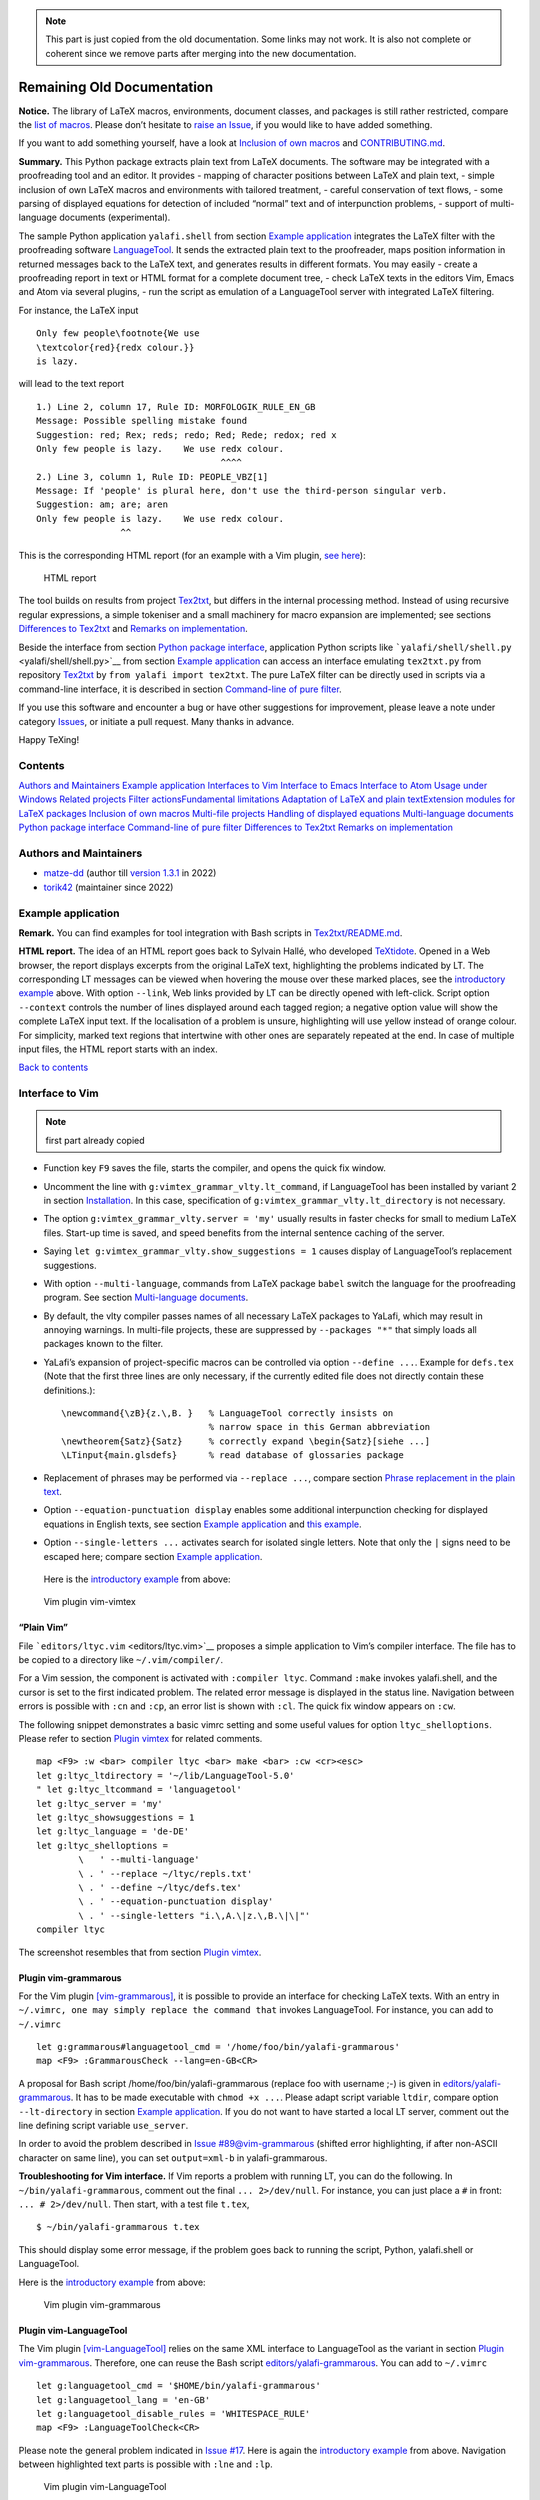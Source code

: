 .. note::

    This part is just copied from the old documentation. Some links may not work. It is also not complete or coherent since we remove parts after merging into the new documentation.

Remaining Old Documentation
===========================

**Notice.** The library of LaTeX macros, environments, document classes,
and packages is still rather restricted, compare the `list of
macros <list-of-macros.md>`__. Please don’t hesitate to `raise an
Issue <../../issues>`__, if you would like to have added something.

If you want to add something yourself, have a look at `Inclusion of own
macros <#inclusion-of-own-macros>`__ and
`CONTRIBUTING.md <./CONTRIBUTING.md>`__.

**Summary.** This Python package extracts plain text from LaTeX
documents. The software may be integrated with a proofreading tool and
an editor. It provides - mapping of character positions between LaTeX
and plain text, - simple inclusion of own LaTeX macros and environments
with tailored treatment, - careful conservation of text flows, - some
parsing of displayed equations for detection of included “normal” text
and of interpunction problems, - support of multi-language documents
(experimental).

The sample Python application ``yalafi.shell`` from section `Example
application <#example-application>`__ integrates the LaTeX filter with
the proofreading software
`LanguageTool <https://www.languagetool.org>`__. It sends the extracted
plain text to the proofreader, maps position information in returned
messages back to the LaTeX text, and generates results in different
formats. You may easily - create a proofreading report in text or HTML
format for a complete document tree, - check LaTeX texts in the editors
Vim, Emacs and Atom via several plugins, - run the script as emulation
of a LanguageTool server with integrated LaTeX filtering.

For instance, the LaTeX input

::

    Only few people\footnote{We use
    \textcolor{red}{redx colour.}}
    is lazy.

will lead to the text report

::

    1.) Line 2, column 17, Rule ID: MORFOLOGIK_RULE_EN_GB
    Message: Possible spelling mistake found
    Suggestion: red; Rex; reds; redo; Red; Rede; redox; red x
    Only few people is lazy.    We use redx colour. 
                                       ^^^^
    2.) Line 3, column 1, Rule ID: PEOPLE_VBZ[1]
    Message: If 'people' is plural here, don't use the third-person singular verb.
    Suggestion: am; are; aren
    Only few people is lazy.    We use redx colour. 
                    ^^

This is the corresponding HTML report (for an example with a Vim
plugin, `see here <#example-vimtex-plugin>`__):

.. figure:: _static/shell.png
   :alt: HTML report

   HTML report

The tool builds on results from project
`Tex2txt <https://github.com/matze-dd/Tex2txt>`__, but differs in the
internal processing method. Instead of using recursive regular
expressions, a simple tokeniser and a small machinery for macro
expansion are implemented; see sections `Differences to
Tex2txt <#differences-to-tex2txt>`__ and `Remarks on
implementation <#remarks-on-implementation>`__.

Beside the interface from section `Python package
interface <#python-package-interface>`__, application Python scripts
like ```yalafi/shell/shell.py`` <yalafi/shell/shell.py>`__ from section
`Example application <#example-application>`__ can access an interface
emulating ``tex2txt.py`` from repository
`Tex2txt <https://github.com/matze-dd/Tex2txt>`__ by
``from yalafi import tex2txt``. The pure LaTeX filter can be directly
used in scripts via a command-line interface, it is described in section
`Command-line of pure filter <#command-line-of-pure-filter>`__.

If you use this software and encounter a bug or have other suggestions
for improvement, please leave a note under category
`Issues <../../issues>`__, or initiate a pull request. Many thanks in
advance.

Happy TeXing!

Contents
--------

`Authors and Maintainers <#authors-and-maintainers>`__\  `Example
application <#example-application>`__\  `Interfaces to
Vim <#interfaces-to-vim>`__\  `Interface to
Emacs <#interface-to-emacs>`__\  `Interface to
Atom <#interface-to-atom>`__\  `Usage under
Windows <#usage-under-windows>`__\  `Related
projects <#related-projects>`__\  `Filter actions <#filter-actions>`__\ 
`Fundamental limitations <#fundamental-limitations>`__\  `Adaptation of
LaTeX and plain text <#adaptation-of-latex-and-plain-text>`__\ 
`Extension modules for LaTeX
packages <#extension-modules-for-latex-packages>`__\  `Inclusion of own
macros <#inclusion-of-own-macros>`__\  `Multi-file
projects <#multi-file-projects>`__\  `Handling of displayed
equations <#handling-of-displayed-equations>`__\  `Multi-language
documents <#multi-language-documents>`__\  `Python package
interface <#python-package-interface>`__\  `Command-line of pure
filter <#command-line-of-pure-filter>`__\  `Differences to
Tex2txt <#differences-to-tex2txt>`__\  `Remarks on
implementation <#remarks-on-implementation>`__

Authors and Maintainers
-----------------------

-  `matze-dd <https://github.com/matze-dd>`__ (author till `version
   1.3.1 <https://github.com/matze-dd/YaLafi-1.3.1>`__ in 2022)
-  `torik42 <https://github.com/torik42>`__ (maintainer since 2022)

Example application
-------------------

**Remark.** You can find examples for tool integration with Bash scripts
in
`Tex2txt/README.md <https://github.com/matze-dd/Tex2txt#tool-integration>`__.

**HTML report.** The idea of an HTML report goes back to Sylvain Hallé,
who developed `TeXtidote <https://github.com/sylvainhalle/textidote>`__.
Opened in a Web browser, the report displays excerpts from the original
LaTeX text, highlighting the problems indicated by LT. The corresponding
LT messages can be viewed when hovering the mouse over these marked
places, see the `introductory example <#example-html-report>`__ above.
With option ``--link``, Web links provided by LT can be directly opened
with left-click. Script option ``--context`` controls the number of
lines displayed around each tagged region; a negative option value will
show the complete LaTeX input text. If the localisation of a problem is
unsure, highlighting will use yellow instead of orange colour. For
simplicity, marked text regions that intertwine with other ones are
separately repeated at the end. In case of multiple input files, the
HTML report starts with an index.

`Back to contents <#contents>`__

Interface to Vim
----------------

.. note::

    first part already copied

-  Function key ``F9`` saves the file, starts the compiler, and opens
   the quick fix window.
-  Uncomment the line with ``g:vimtex_grammar_vlty.lt_command``, if
   LanguageTool has been installed by variant 2 in section
   `Installation <#installation>`__. In this case, specification of
   ``g:vimtex_grammar_vlty.lt_directory`` is not necessary.
-  The option ``g:vimtex_grammar_vlty.server = 'my'`` usually results in
   faster checks for small to medium LaTeX files. Start-up time is
   saved, and speed benefits from the internal sentence caching of the
   server.
-  Saying ``let g:vimtex_grammar_vlty.show_suggestions = 1`` causes
   display of LanguageTool’s replacement suggestions.
-  With option ``--multi-language``, commands from LaTeX package
   ``babel`` switch the language for the proofreading program. See
   section `Multi-language documents <#multi-language-documents>`__.
-  By default, the vlty compiler passes names of all necessary LaTeX
   packages to YaLafi, which may result in annoying warnings. In
   multi-file projects, these are suppressed by ``--packages "*"`` that
   simply loads all packages known to the filter.
-  YaLafi’s expansion of project-specific macros can be controlled via
   option ``--define ...``. Example for ``defs.tex`` (Note that the
   first three lines are only necessary, if the currently edited file
   does not directly contain these definitions.):

   ::

       \newcommand{\zB}{z.\,B. }   % LanguageTool correctly insists on
                                   % narrow space in this German abbreviation
       \newtheorem{Satz}{Satz}     % correctly expand \begin{Satz}[siehe ...]
       \LTinput{main.glsdefs}      % read database of glossaries package

-  Replacement of phrases may be performed via ``--replace ...``,
   compare section `Phrase replacement in the plain
   text <#phrase-replacement-in-the-plain-text>`__.
-  Option ``--equation-punctuation display`` enables some additional
   interpunction checking for displayed equations in English texts, see
   section `Example application <#example-application>`__ and `this
   example <#equation-html-report>`__.
-  Option ``--single-letters ...`` activates search for isolated single
   letters. Note that only the ``|`` signs need to be escaped here;
   compare section `Example application <#example-application>`__.

 Here is the `introductory example <#example-html-report>`__ from above:

.. figure:: _static/vim-vimtex.png
   :alt: Vim plugin vim-vimtex

   Vim plugin vim-vimtex

“Plain Vim”
~~~~~~~~~~~

File ```editors/ltyc.vim`` <editors/ltyc.vim>`__ proposes a simple
application to Vim’s compiler interface. The file has to be copied to a
directory like ``~/.vim/compiler/``.

For a Vim session, the component is activated with ``:compiler ltyc``.
Command ``:make`` invokes yalafi.shell, and the cursor is set to the
first indicated problem. The related error message is displayed in the
status line. Navigation between errors is possible with ``:cn`` and
``:cp``, an error list is shown with ``:cl``. The quick fix window
appears on ``:cw``.

The following snippet demonstrates a basic vimrc setting and some useful
values for option ``ltyc_shelloptions``. Please refer to section `Plugin
vimtex <#plugin-vimtex>`__ for related comments.

::

    map <F9> :w <bar> compiler ltyc <bar> make <bar> :cw <cr><esc>
    let g:ltyc_ltdirectory = '~/lib/LanguageTool-5.0'
    " let g:ltyc_ltcommand = 'languagetool'
    let g:ltyc_server = 'my'
    let g:ltyc_showsuggestions = 1
    let g:ltyc_language = 'de-DE'
    let g:ltyc_shelloptions =
            \   ' --multi-language'
            \ . ' --replace ~/ltyc/repls.txt'
            \ . ' --define ~/ltyc/defs.tex'
            \ . ' --equation-punctuation display'
            \ . ' --single-letters "i.\,A.\|z.\,B.\|\|"'
    compiler ltyc

The screenshot resembles that from section `Plugin
vimtex <#plugin-vimtex>`__.

Plugin vim-grammarous
~~~~~~~~~~~~~~~~~~~~~

For the Vim plugin
`[vim-grammarous] <https://github.com/rhysd/vim-grammarous>`__, it is
possible to provide an interface for checking LaTeX texts. With an entry
in ``~/.vimrc, one may simply replace the command that`` invokes
LanguageTool. For instance, you can add to ``~/.vimrc``

::

    let g:grammarous#languagetool_cmd = '/home/foo/bin/yalafi-grammarous'
    map <F9> :GrammarousCheck --lang=en-GB<CR>

A proposal for Bash script /home/foo/bin/yalafi-grammarous (replace foo
with username ;-) is given in
`editors/yalafi-grammarous <editors/yalafi-grammarous>`__. It has to be
made executable with ``chmod +x ...``. Please adapt script variable
``ltdir``, compare option ``--lt-directory`` in section `Example
application <#example-application>`__. If you do not want to have
started a local LT server, comment out the line defining script variable
``use_server``.

In order to avoid the problem described in `Issue
#89@vim-grammarous <https://github.com/rhysd/vim-grammarous/issues/89>`__
(shifted error highlighting, if after non-ASCII character on same line),
you can set ``output=xml-b`` in yalafi-grammarous.

**Troubleshooting for Vim interface.** If Vim reports a problem with
running LT, you can do the following. In ``~/bin/yalafi-grammarous``,
comment out the final ``... 2>/dev/null``. For instance, you can just
place a ``#`` in front: ``... # 2>/dev/null``. Then start, with a test
file ``t.tex``,

::

    $ ~/bin/yalafi-grammarous t.tex

This should display some error message, if the problem goes back to
running the script, Python, yalafi.shell or LanguageTool.

Here is the `introductory example <#example-html-report>`__ from above:

.. figure:: _static/vim-grammarous.png
   :alt: Vim plugin vim-grammarous

   Vim plugin vim-grammarous

Plugin vim-LanguageTool
~~~~~~~~~~~~~~~~~~~~~~~

The Vim plugin
`[vim-LanguageTool] <https://github.com/dpelle/vim-LanguageTool>`__
relies on the same XML interface to LanguageTool as the variant in
section `Plugin vim-grammarous <#plugin-vim-grammarous>`__. Therefore,
one can reuse the Bash script
`editors/yalafi-grammarous <editors/yalafi-grammarous>`__. You can add
to ``~/.vimrc``

::

    let g:languagetool_cmd = '$HOME/bin/yalafi-grammarous'
    let g:languagetool_lang = 'en-GB'
    let g:languagetool_disable_rules = 'WHITESPACE_RULE'
    map <F9> :LanguageToolCheck<CR>

Please note the general problem indicated in `Issue
#17 <../../issues/17>`__. Here is again the `introductory
example <#example-html-report>`__ from above. Navigation between
highlighted text parts is possible with ``:lne`` and ``:lp``.

.. figure:: _static/vim-languagetool.png
   :alt: Vim plugin vim-LanguageTool

   Vim plugin vim-LanguageTool

Plugin ALE
~~~~~~~~~~

With `[ALE] <https://github.com/dense-analysis/ale>`__, the proofreader
('linter') by default is invoked as background task, whenever one leaves
insert mode. You might add to ``~/.vimrc``

::

    " if not yet set:
    filetype plugin on
    " F9: show detailed LT message for error under cursor, is left with 'q'
    map <F9> :ALEDetail<CR>
    " this turns off all other tex linters
    let g:ale_linters = { 'plaintex': ['lty'], 'tex': ['lty'] }
    " default place of LT installation: '~/lib/LanguageTool'
    let g:ale_tex_lty_ltdirectory = '~/lib/LanguageTool-4.7'
    " uncomment the following assignment, if LT has been installed via package
    " manager; in this case, g:ale_tex_lty_ltdirectory hasn't to be specified
    " let g:ale_tex_lty_command = 'languagetool'
    " set to '' to disable server usage or to 'lt' for LT’s Web server
    let g:ale_tex_lty_server = 'my'
    " default language: 'en-GB'
    let g:ale_tex_lty_language = 'en-GB'
    " default disabled LT rules: 'WHITESPACE_RULE'
    let g:ale_tex_lty_disable = 'WHITESPACE_RULE'

Similarly to setting ``g:ale_tex_lty_disable``, one can specify LT’s
options ``--enable``, ``--disablecategories``, and
``--enablecategories``. Further options for yalafi.shell (compare
section `Plugin vimtex <#plugin-vimtex>`__) may be passed like

::

    let g:ale_tex_lty_shelloptions = '--single-letters "A|a|I|e.g.|i.e.||"'
                    \ . ' --equation-punctuation display'

Additionally, one has to install ALE and copy or link file
`editors/lty.vim <editors/lty.vim>`__ to directory
``~/.vim/bundle/ale/ale_linters/tex/``, or a similar location.

Here is again the `introductory example <#example-html-report>`__ from
above. The complete message for the error at the cursor is displayed on
``F9``, together with LT’s rule ID, replacement suggestions, and the
problem context (left with ``q``). Navigation between highlighted text
parts is possible with ``:lne`` and ``:lp``, an error list is shown with
``:lli``.

.. figure:: _static/vim-ale.png
   :alt: Vim plugin ALE

   Vim plugin ALE

`Back to contents <#contents>`__

Interface to Emacs
------------------

The Emacs plugin
`[Emacs-langtool] <https://github.com/mhayashi1120/Emacs-langtool>`__
may be used in two variants. First, you can add to ``~/.emacs``

::

    (setq langtool-bin "/home/foo/bin/yalafi-emacs")
    (setq langtool-default-language "en-GB")
    (setq langtool-disabled-rules "WHITESPACE_RULE")
    (require 'langtool)

A proposal for Bash script ``/home/foo/bin/yalafi-emacs`` (replace
``foo`` with username ;-) is given in
`editors/yalafi-emacs <editors/yalafi-emacs>`__. It has to be made
executable with ``chmod +x ...``. Please adapt script variable
``ltdir``, compare option ``--lt-directory`` in section `Example
application <#example-application>`__. If you do not want to have
started a local LT server, comment out the line defining script variable
``use_server``.

**Troubleshooting for Emacs interface.** If Emacs reports a problem with
running LT, you can apply the steps from `[Troubleshooting for Vim
interface] <#troubleshooting-for-vim-interface>`__ to
``~/bin/yalafi-emacs``.

**Server interface.** This variant may result in better tracking of
character positions. In order to use it, you can 5write in ``~/.emacs``

::

    (setq langtool-http-server-host "localhost"
          langtool-http-server-port 8082)
    (setq langtool-default-language "en-GB")
    (setq langtool-disabled-rules "WHITESPACE_RULE")
    (require 'langtool)

and start yalafi.shell as server in another terminal with

::

    $ python -m yalafi.shell --as-server 8082 [--lt-directory /path/to/LT]

The server will print some progress messages and can be stopped with
``ctrl-C``. Further script arguments from section `Example
application <#example-application>`__ may be given. If you add, for
instance, ``--server my``, then a local LT server will be used. It is
started on the first HTML request received from Emacs-langtool, if it is
not yet running.

**Installation of Emacs-langtool.** Download and unzip Emacs-langtool.
Place file ``langtool.el`` in directory ``~/.emacs.d/lisp/.`` Set in
your ``~/.profile`` or ``~/.bash_profile`` (and log in again)

::

    export EMACSLOADPATH=~/.emacs.d/lisp:

Here is the `introductory example <#example-html-report>`__ from above:

.. figure:: _static/emacs-langtool.png
   :alt: Emacs plugin Emacs-langtool

   Emacs plugin Emacs-langtool

`Back to contents <#contents>`__

Interface to Atom
-----------------

For the editor `[Atom] <https://atom.io>`__, you can use the plugin
`[linter-yalafi] <https://github.com/mfbehrens99/linter-yalafi>`__.
Please note that we have not yet tested this interface.

`Back to contents <#contents>`__

Usage under Windows
-------------------

Both yalafi.shell and yalafi can be directly used in a Windows command
script or console. For example, this could look like

::

    py -3 -m yalafi.shell --server lt --output html t.tex > t.html

or

::

    "c:\Program Files\Python\Python37\python.exe" -m yalafi.shell --server lt --output html t.tex > t.html

if the Python launcher has not been installed.

Files with Windows-style line endings (CRLF) are accepted, but the text
output of the pure LaTeX filter will be Unix style (LF only), unless a
Windows Python interpreter is used.

Python's version for Windows by default prints Latin-1 encoded text to
standard output. As this ensures proper work in a Windows command
console, we do not change it for yalafi.shell when generating a text
report. All other output is fixed to UTF-8 encoding.

`Back to contents <#contents>`__

Related projects
----------------

This project relates to software like

`OpenDetex <https://github.com/pkubowicz/opendetex>`__ \|
`pandoc <https://github.com/jgm/pandoc>`__ \|
`plasTeX <https://github.com/tiarno/plastex>`__ \|
`pylatexenc <https://github.com/phfaist/pylatexenc>`__ \|
`TeXtidote <https://github.com/sylvainhalle/textidote>`__ \|
`tex2txt <http://hackage.haskell.org/package/tex2txt>`__ \|
`vscode-ltex <https://github.com/valentjn/vscode-ltex>`__

From these examples, currently (March 2020) only TeXtidote and
vscode-ltex provide position mapping between the LaTeX input text and
the plain text that is sent to the proofreading software. Both use
(simple) regular expressions for plain-text extraction and are easy to
install. YaLafi, on the other hand, aims to achieve high flexibility and
a good filtering quality with minimal number of false positives from the
proofreading software.

`Back to contents <#contents>`__

Filter actions
--------------

Here is a list of the most important filter operations. When the filter
encounters a LaTeX problem like a missing end of equation, a message is
printed to ``stderr``. Additionally, the mark from
``Parameters.mark_latex_error`` in file ``yalafi/parameters.py`` is
included into the filter output. This mark should raise a spelling error
from the proofreader at the place where the problem was detected.

-  A collection of standard LaTeX macros and environments is already
   included, but very probably it has to be complemented. Compare
   variables ``Parameters.macro_defs_latex``,
   ``Parameters.macro_defs_python``, and ``Parameters.environment_defs``
   in file ``yalafi/parameters.py``.
-  The macros ``\documentclass`` and ``\usepackage`` load extension
   modules that define important macros and environments provided by the
   corresponding LaTeX packages. For other activation methods of these
   modules, see also section `Extension modules for LaTeX
   packages <#extension-modules-for-latex-packages>`__.
-  Macro definitions with ``\(re)newcommand`` and ``\def`` (the latter
   only roughly approximated) in the input text are processed. Statement
   ``\LTinput{file.tex}`` reads macro definitions from the given file.
   Further own macros with arbitrary arguments can be defined on Python
   level, see section `Inclusion of own
   macros <#inclusion-of-own-macros>`__.
-  Unknown macros are silently ignored, keeping their arguments with
   enclosing ``{}`` braces removed. They can be listed with options
   ``--unkn`` and ``--list-unknown`` for yalafi and yalafi.shell,
   respectively.
-  Environment frames ``\begin{...}`` and ``\end{...}`` are deleted. We
   implement tailored behaviour for environment types listed in
   ``Parameters.environment_defs`` in file ``yalafi/parameters.py``, see
   section `Inclusion of own macros <#inclusion-of-own-macros>`__. For
   instance, environment bodies can be removed or replaced by fixed
   text.
-  Text in heading macros as ``\section{...}`` is extracted with added
   interpunction, see variable ``Parameters.heading_punct`` in file
   ``yalafi/parameters.py``. This suppresses false positives from
   LanguageTool.
-  For macros as ``\ref``, ``\eqref``, ``\pageref``, and ``\cite``,
   suitable placeholders are inserted.
-  Arguments of macros like ``\footnote`` are appended to the main text,
   separated by blank lines. This preserves text flows.
-  Inline math material ``$...$`` and ``\(...\)`` is replaced with text
   from the rotating collections ``math_repl_inline*`` in file
   ``yalafi/parameters.py``. Trailing interpunction from
   ``Parameters.math_punctuation`` is appended.
-  Equation environments are resolved in a way suitable for check of
   interpunction and spacing. The argument of macros like ``\mbox`` and
   ``\text`` is included into the output text. Versions ``\[...\]`` and
   ``$$...$$`` are handled like environment displaymath. See also
   sections `Handling of displayed
   equations <#handling-of-displayed-equations>`__ and `Parser for maths
   material <#parser-for-maths-material>`__.
-  We generate numbered default ``\item`` labels for environment
   enumerate.
-  For ``\item`` with specified [...] label, some treatment is provided.
   If the text before ends with a punctuation mark from collection
   ``Parameters.item_punctuation`` in file ``yalafi/parameters.py``,
   then this mark is appended to the label. This works well for German
   texts, it is turned off with the setting ``item_punctuation = []``.
-  Letters with text-mode accents as '\\\`' or '\\v' are translated to
   the corresponding UTF-8 characters.
-  Things like double quotes `````` and dashes ``--`` are replaced with
   the corresponding UTF-8 characters. Additionally, we replace ``~``
   and ``\,`` by UTF-8 non-breaking space and narrow non-breaking space.
-  For language ``de``, suitable replacements for macros like ``"``` and
   ``"=`` are inserted, see method
   ``Parameters.init_parser_languages()`` in file
   ``yalafi/parameters.py``.
-  Macro ``\verb`` and environment ``verbatim`` are processed.
   Environment ``verbatim`` can be replaced or removed like other
   environments with an appropriate entry in
   ``Parameters.environment_defs`` in ``yalafi/parameters.py``.
-  Rare warnings from the proofreading program can be suppressed using
   ``\LTadd{...}``, ``\LTskip{...}``, ``\LTalter{...}{...}`` in the
   LaTeX text; compare section `Adaptation of LaTeX and plain
   text <#adaptation-of-latex-and-plain-text>`__.
-  Complete text sections, for instance parts of the LaTeX preamble, may
   be skipped with the special LaTeX comments ``%%% LT-SKIP-BEGIN`` and
   ``%%% LT-SKIP-END``; see section `Adaptation of LaTeX and plain
   text <#adaptation-of-latex-and-plain-text>`__.

`Back to contents <#contents>`__

Fundamental limitations
-----------------------

The implemented parsing mechanism can only roughly approximate the
behaviour of a real LaTeX system. We assume that only “reasonable”
macros are used, lower-level TeX operations are not supported. If
necessary, they should be enclosed in ``\LTskip{...}`` (see section
`Adaptation of LaTeX and plain
text <#adaptation-of-latex-and-plain-text>`__) or be placed in a LaTeX
file “hidden” for the filter (compare option ``--skip`` of yalafi.shell
in section `Example application <#example-application>`__). With little
additional work, it might be possible to include some plain-TeX features
like parsing of elastic length specifications. A list of remaining
incompatibilities must contain at least the following points.

-  Mathematical material is represented by simple replacements. As the
   main goal is application of a proofreading software, we have
   deliberately taken this approach.
-  Parsing does not cross file boundaries. Tracking of file inclusions
   is possible though.
-  Macros depending on (spacing) lengths may be treated incorrectly.
-  Character ``@`` always has category ``$1``. See `Issue
   #183 <../../issues/183>`__.

`Back to contents <#contents>`__

Adaptation of LaTeX and plain text
----------------------------------

In order to suppress unsuitable but annoying messages from the
proofreading tool, it is sometimes necessary to modify the input text.
You can do that in the LaTeX code, or after filtering in the plain text.

Modification of LaTeX text
~~~~~~~~~~~~~~~~~~~~~~~~~~

The following operations can be deactivated with options ``--nosp`` and
``--no-specials`` of yalafi and yalafi.shell, respectively. For
instance, macro ``\LTadd`` will be defined, but it will *not* add its
argument to the plain text.

**Special macros.** Small modifications, for instance concerning
interpunction, can be made with the predefined macros ``\LTadd``,
``\LTalter`` and ``\LTskip.`` In order to add a full stop for the
proofreader only, you would write

::

    ... some text\LTadd{.}

For LaTeX itself, the macros also have to be defined. A good place is
the document preamble. (For the last line, compare section `Inclusion of
own macros <#inclusion-of-own-macros>`__.)

::

    \newcommand{\LTadd}[1]{}
    \newcommand{\LTalter}[2]{#1}
    \newcommand{\LTskip}[1]{#1}
    \newcommand{\LTinput}[1]{}

The LaTeX filter will ignore these statements. In turn, it will include
the argument of ``\LTadd``, use the second argument of ``\LTalter``, and
neglect the argument of ``\LTskip.`` The macro names for ``\LTadd`` etc.
are defined by variables ``Parameters.macro_filter_add`` etc. in file
``yalafi/parameters.py``.

**Special comments.** Mainly the document preamble often contains
statements not properly processed “out-of-the-box”. Placing the critical
parts in ``\LTskip{...}`` may lead to problems, as the statements now
are executed slightly differently by the TeX system. As “brute-force”
variant, the LaTeX filter therefore ignores input enclosed in comments
starting with ``%%% LT-SKIP-BEGIN`` and ``%%% LT-SKIP-END``. Note that
the single space after ``%%%`` is significant. The opening special
comment is given in variable ``Parameters.comment_skip_begin`` of file
``yalafi/parameters.py``.

A preamble could look as follows.

::

    \documentclass{article}
    %%% LT-SKIP-BEGIN
    ... disturbing stuff ...
    %%% LT-SKIP-END
    \title{A paper}
    \begin{document}

Phrase replacement in the plain text
~~~~~~~~~~~~~~~~~~~~~~~~~~~~~~~~~~~~

Yalafi.shell and yalafi provide options ``--replace file`` and
``--repl file``, respectively. They may be valuable, if you often use a
phrase (possibly of multiple words) that is not accepted by the
proofreader. In the given file, a ``#`` sign marks the rest of the line
as comment. The first ``&`` separated by space splits a line into two
parts; the first part is replaced by the second one. Space in the first
part may correspond to arbitrary space in the plain text that does not
break the paragraph.

**Remark.** With option ``--multi-language``, yalafi.shell only replaces
in text parts with language according to option ``--language``.

This German example replaces two words by a single one and vice versa:

::

    so dass & sodass
    nichtlineare & nicht lineare
    nichtlineares & nicht lineares

Finally, please note the comment on `dictionary
adaptation <#dictionary-adaptation>`__.

`Back to contents <#contents>`__

Extension modules for LaTeX packages
------------------------------------

The modules yalafi.documentclasses and yalafi.packages contain further
submodules that are activated by the LaTeX filter when executing
``\documentclass`` or ``\usepackage``, and on other occasions.

-  Options ``--pack mods`` (yalafi) and ``--packages mods``
   (yalafi.shell) They expect a comma-separated list of package names or
   placeholders (default: ``*``). For a name not starting with ``.``,
   the submodule is loaded from yalafi.packages (variable
   ``Parameters.package_modules`` in file ``yalafi/parameters.py``).
   Otherwise, the leading ``.`` is removed, and the module is loaded
   from the current directory or a directory in ``PYTHONPATH``. This
   allows inclusion of project-specific modules. File
   ``yalafi/packages/__init__.py`` contains lists of modules to be
   loaded for placeholders like ``*``.
-  Options ``--dcls cls`` (yalafi) and ``--documentclass cls``
   (yalafi.shell) This is similar to ``--pack`` and ``--packages``
   (default: ''). The submodule is loaded from yalafi.documentclasses
   (variable ``Parameters.class_modules``), if ``cls`` does not start
   with ``.``.
-  See also option ``--add-modules file`` in section `Example
   application <#example-application>`__.
-  Side-effect of options ``--defs file`` (yalafi) and ``--define file``
   (yalafi.shell) If the given file invokes ``\documentclass`` or
   ``\usepackage``, then the corresponding modules are loaded.
-  Side-effect of executing macro ``\LTinput{file}``\  This is similar
   to the previous case.

Each extension module has to provide a list ``require_packages`` of
strings that causes loading of other modules, and a function
``init_module()``. It is called by the parser and can modify the object
of class ``Parameters``. In order to add macros and environments, it has
to construct strings or object lists that are included in the returned
object of class ``InitModule``. Classes for definition of macros and
environments are described in the sections starting at `Definition of
macros <#definition-of-macros>`__. For an example, see file
```yalafi/packages/amsmath.py`` <yalafi/packages/amsmath.py>`__.

`Back to contents <#contents>`__

Inclusion of own macros
-----------------------

Unknown macros and environment frames are silently ignored. As all input
files are processed independently, it may be necessary to provide
project-specific definitions in advance.

For macros, which may be declared with ``\newcommand`` or ``\def`` (the
latter is only roughly approximated), you can apply
``\LTinput{file.tex}`` as a simple solution. This adds the macros
defined in the given file, skipping all other content. For the “real”
LaTeX, macro ``\LTinput`` has to be defined as
``\newcommand{\LTinput}[1]{}`` that is in turn ignored by the filter.

If LaTeX files have to stay untouched, you can use options ``--defs``
and ``--define`` for yalafi and yalafi.shell, respectively.
Alternatively, one can add the definitions to member
``Parameters.macro_defs_latex`` in file ``yalafi/parameters.py``. Here
are examples from this file and extension module
``yalafi/packages/xcolor.py``:

::

            \newcommand{\quad}{\;}
            \newcommand{\textasciicircum}{\verb?^?} % \^ is accent
    ---
            \newcommand{\textcolor}[3][]{#3}

More complicated macros as well as environments have to be registered
with Python code. This may be done with options ``--pack`` and
``--packages`` for yalafi and yalafi.shell, respectively; compare
section `Extension modules for LaTeX
packages <#extension-modules-for-latex-packages>`__. Alternatively, you
can modify the collections ``Parameters.macro_defs_python`` and
``Parameters.environment_defs`` in ``yalafi/parameters.py``.

Definition of macros
~~~~~~~~~~~~~~~~~~~~

``Macro(parms, name, args='', repl='', defaults=[], extract='')``

-  ``parms``: current object of type Parameters
-  ``name``: macro name with leading backslash ``\``
-  ``args``: string that codes the argument sequence

   -  ``A``: mandatory argument, may be a single token or a sequence
      enclosed in ``{}`` braces
   -  ``O``: optional argument in ``[]`` brackets
   -  ``*``: optional asterisk

-  ``repl``: replacement string as for ``\newcommand`` (``*`` does count
   as argument), or a function (see point `Macro handler
   functions <#macro-handler-functions>`__ below)
-  ``defaults``: an optional list of replacement strings for absent
   optional arguments
-  ``extract``: like ``repl``, but the resulting text is appended to the
   main text, separated by blank lines; for an example, see declaration
   of macro ``\footnote`` in ``Parameters.macro_defs_python`` in
   ``yalafi/parameters.py``

Definition of environments
~~~~~~~~~~~~~~~~~~~~~~~~~~

``Environ(parms, name, args='', repl='', defaults=[], remove=False, add_pars=True, items=None, end_func=None)``

Parameters ``parms`` to ``defaults`` are the same as for ``Macro()``,
where ``name`` does not start with a backslash. The arguments are those
behind the opening ``\begin{xyz}``. This means that the environment name
``xyz`` does not yet count as argument in ``args`` and ``repl``.

-  ``remove``: if True, then the complete environment body is skipped; a
   fixed replacement can be given in ``repl``
-  ``add_pars``: if True, then paragraph breaks (blank lines) are
   generated before and behind the environment body
-  ``items``: for inclusion of specific ``\item`` labels; a generator
   taking a nesting level argument has to be specified; compare
   declaration of environment enumerate in ``yalafi/parameters.py``
-  ``end_func``: optional function to be called at ``\end{...}``; for an
   example, see file ``yalafi/packages/babel.py``

Definition of equation environments
~~~~~~~~~~~~~~~~~~~~~~~~~~~~~~~~~~~

``EquEnv(parms, name, args='', repl='', defaults=[], remove=False)``

This is equivalent to ``Environ()``, but maths material is replaced
according to section `Handling of displayed
equations <#handling-of-displayed-equations>`__. Replacements in
``repl`` and ``defaults`` are still interpreted in text mode.

-  ``remove``: if True, then a fixed replacement can be specified in
   ``repl``, and trailing interpunction given by
   ``Parameters.math_punctuation`` in file ``yalafi/parameters.py`` is
   appended

Macro handler functions
~~~~~~~~~~~~~~~~~~~~~~~

Parameter ``repl`` of class ``Macro`` may specify a function with the
following arguments.

``handler(parser, buf, mac, args, delim, pos)``

It has to return a possibly empty list of tokens that are used as result
of the macro expansion. The list may include tokens of class
``VoidToken`` (see argument ``args``). - ``parser``: The active parser
object. For instance, member ``parser.parms`` is the current
``Parameter`` object from file
```yalafi/parameters.py`` <yalafi/parameters.py>`__. - ``buf``: The
token buffer we are reading from. The macro token, subsequent space, and
all declared macro arguments already have been read. For instance, you
can check the next token with ``buf.cur()``; see file
```yalafi/packages/xspace.py`` <yalafi/packages/xspace.py>`__ for an
application. - ``mac``: The object created with ``Macro()``. - ``args``:
A list of token lists. For each argument declared with ``Macro()``, a
possibly empty token list is passed. - ``*``: If the asterisk was
present, the token is given. Otherwise, the list is empty. - ``A``: The
argument tokens are given, excluding possibly surrounding curly braces.
If the argument was empty (pure ``{}``, paragraph break, or end of group
or text), the list consists of a single ``VoidToken``. - ``O``: If the
optional argument has not been specified, the list is empty. Otherwise,
the tokens excluding the surrounding square brackets are given. If the
option was a pure ``[]``, the list consists of a single ``VoidToken``. -
``delim``: A list of booleans, indicating the presence of delimiters
around the arguments. - ``*``: Always False. - ``A``: True, if the
argument has been delimited by curly braces. - ``O``: True, if the
argument is present. - ``pos``: Character position of the leading
backslash of the macro invocation, counting from zero.

For examples, see file ```yalafi/handlers.py`` <yalafi/handlers.py>`__.

`Back to contents <#contents>`__

Multi-file projects
-------------------

Here, we present one of several possibilities to cope with multiple
files. The main point is that the base LaTeX filter currently cannot
directly follow file inclusions like ``\input{...}``. Assume you have
the following file ``main.tex``.

::

    % (load document class and packages)
    % possibly: load own macro definitions etc.
    \input{defs.tex}
    % the previous command is ignored by the filter, thus:
    \LTinput{defs.tex}
    \begin{document}
    Test text.
    \input{ch1/intro.tex}
    \end{document}

Please provide the definition of ``\LTinput`` as in section `Adaptation
of LaTeX and plain text <#adaptation-of-latex-and-plain-text>`__.

In order to check the “normal text” only in file ``main.tex``, you say

::

    python -m yalafi.shell [...] --packages "" main.tex

Macros like ``\input`` are ignored, in this case. With the optional
``--packages ""``, default loading of all packages known to the filter
is suppressed.

The check of file ``ch1/intro.tex`` may look like

::

    python -m yalafi.shell [...] --packages "" --define main.tex ch1/intro.tex

Option ``--define main.tex`` ensures that all settings and definitions
from file ``main.tex`` are available. “Normal text” from that file is
ignored. Alternatively, you can add ``\LTinput{main.tex}`` at the
beginning of file ``ch1/intro.tex``.

A recursive check of all files is initiated by

::

    python -m yalafi.shell [...] --packages "" --include --define main.tex main.tex

During a first phase, all file names are collected by evaluation of
``\include``, ``\input``, ``\subfile`` and ``\subfileinclude`` commands.
Then, each file is processed on its own. If you want to exclude certain
files, for instance figures given in TeX code, you can use option
``--skip`` from section `Example application <#example-application>`__.

**Remark.** An alternative version is as follows. Write all commands
that YaLafi needs in an own file, say ``yy-defs.tex``. Then use option
``--define yy-defs.tex``, or place ``\LTinput{yy-defs.tex}`` in all
sources.

`Back to contents <#contents>`__

Handling of displayed equations
-------------------------------

Displayed equations should be part of the text flow and include the
necessary interpunction. The German version of
`LanguageTool <https://www.languagetool.org>`__ (LT) will detect a
missing dot in the following snippet. For English texts, see the
comments in section `Equation replacements in English
documents <#equation-replacements-in-english-documents>`__ ahead.

::

    Wir folgern
    \begin{align}
        a   &= b \\
        c   &= d
    \end{align}
    Daher ...

Here, ``a`` to ``d`` stand for arbitrary mathematical terms (meaning:
“We conclude <maths> Therefore, ...”). In fact, LT complains about the
capital “Daher” that should start a new sentence.

Trivial version
~~~~~~~~~~~~~~~

With the entry

::

        Environ(self, 'align', remove=True, add_pars=False),

in list ``environments`` of file
```yalafi/packages/amsmath.py`` <yalafi/packages/amsmath.py>`__, the
equation environment is simply removed. We get the following filter
output that will probably cause a problem, even if the equation itself
ends with a correct interpunction sign.

::

    Wir folgern
    Daher ...

Simple version
~~~~~~~~~~~~~~

With the entry

::

        EquEnv(self, 'align', repl='  Relation', remove=True),

in ``Parameters.environment_defs``, one gets:

::

    Wir folgern
      Relation
    Daher ...

Adding a dot ``= d.`` in the equation will lead to ``Relation.`` in the
output. This will also hold true, if the interpunction sign
(``Parameters.math_punctuation``) is followed by maths space or by
macros as ``\label`` and ``\nonumber.``

Full version
~~~~~~~~~~~~

**Remark.** Our equation parsing currently assumes that aligned
operators like ``=`` and ``+`` are placed on the right side of the
alignment character ``&``. LaTeX does not enforce that, but it is the
style found in examples of the documentation for package amsmath.

**Remark.** For a simplification, see option ``--simple-equations`` in
section `Example application <#example-application>`__.

With the default entry

::

        EquEnv(self, 'align'),

we obtain (“gleich” means equal, and setting language to English will
produce “equal”):

::

    Wir folgern
      V-V-V  gleich W-W-W
      W-W-W  gleich X-X-X.
    Daher ...

The replacements like ``V-V-V`` are taken from collections
``math_repl_display*`` in file ``yalafi/parameters.py`` that depend on
language setting, too. Now, LT will additionally complain about
repetition of ``W-W-W``. Finally, writing ``= b,`` and ``= d.`` in the
equation leads to the output:

::

    Wir folgern
      V-V-V  gleich W-W-W,
      X-X-X  gleich Y-Y-Y.
    Daher ...

The rules for equation parsing are described in section `Parser for
maths material <#parser-for-maths-material>`__. They ensure that
variations like

::

        a   &= b \\
            &= c.

and

::

        a   &= b \\
            &\qquad -c.

also will work properly. In contrast, the text

::

        a   &= b \\
        -c  &= d.

will again produce an LT warning due to the missing comma after ``b``,
since the filter replaces both ``b`` and ``-c`` by ``W-W-W`` without
intermediate text.

In rare cases, manipulation with ``\LTadd{...}`` or ``\LTskip{...}`` may
be necessary to avoid false warnings from the proofreader; compare
section `Adaptation of LaTeX and plain
text <#adaptation-of-latex-and-plain-text>`__.

Inclusion of “normal” text
~~~~~~~~~~~~~~~~~~~~~~~~~~

In variant “Full version”, the argument of ``\mbox`` (macro names:
collection ``Parameters.math_text_macros``, loading of LaTeX package
amsmath adds ``\text``) is directly copied. Outside of ``\mbox`` etc.,
only maths space like ``\;`` and ``\quad`` (see
``Parameters.math_space``) is considered as space. Therefore, one will
get warnings from the proofreading program, if subsequent \\text and
maths parts are not properly separated.

Equation replacements in English documents
~~~~~~~~~~~~~~~~~~~~~~~~~~~~~~~~~~~~~~~~~~

The replacement collections ``math_repl_display*`` in file
``yalafi/parameters.py`` do not work well, if single letters are taken
as replacements. For instance, ``V.`` cannot be safely considered as end
of a sentence. We now have chosen replacements as ``U-U-U`` for German
and English texts.

Furthermore, the English version of LanguageTool (like other
proofreading tools) rarely detects mistakenly capital words inside a
sentence; they are probably considered as proper names. Therefore, a
missing dot at the end of a displayed equation is hardly found. An
experimental hack is provided by option ``--equation-punctuation`` of
application script ```yalafi/shell/shell.py`` <yalafi/shell/shell.py>`__
described in section `Example application <#example-application>`__.

`Back to contents <#contents>`__

Multi-language documents
------------------------

**Remarks.** This feature is experimental, any comments are welcome.
Operation may be slow, unless a LanguageTool server is used, for
instance, via option ``--server my``.

As an example, assume option ``--multi-language`` for yalafi.shell and
the LaTeX text:

::

    \documentclass{article}
    \usepackage[german,english]{babel}
    \newcommand{\german}[1]{\textit{\foreignlanguage{german}{#1}}}

    \begin{document}
    This is thex German word \german{excellent}..
    \end{document}

Then, the Vim example from section `“Plain Vim” <#plain-vim>`__ with
setting ``let g:ltyc_showsuggestions = 1`` will produce this quickfix
window:

::

    t.tex|6 col 9 info|  Possible spelling mistake found. Suggestion: the; then; they; them; thee; Theo; hex; THX; TeX; Tex; The; t hex; the x; Théo
    t.tex|6 col 34 info|  Möglicher Tippfehler gefunden. Suggestion: exzellent; exzellente; exzellenten; exzellenter; Exzellenz; exzellentes; erzählend; exzellentem; erhellend; erkältend; exzelliert
    t.tex|6 col 44 info|  Two consecutive dots Suggestion: .; …

The initial language is specified by option ``--language``, it is
overwritten upon ``\usepackage[...]{babel}``. Commands like
``\selectlanguage{...}`` are also effective in files loaded via option
``--define`` or with ``\LTinput{...}``. Language names in babel commands
are mapped to xx-XX codes by dictionary ``language_map`` in file
```yalafi/packages/babel.py`` <yalafi/packages/babel.py>`__.

**Further options.** In the above example, LanguageTool is invoked for
``This is thex German word L-L-L..`` with language en-GB, and for
``excellent`` with language de-DE. The following options for
yalafi.shell can be used to adjust the behaviour.

-  ``--ml-continue-threshold num``\  If a short inclusion, for instance
   via ``\foreignlanguage``, does not comprise more than ``num``
   plain-text words (default: 2), then the main text flow is continued.
   The inclusion is represented by a placeholder from collections
   ``lang_change_repl*`` in file ``yalafi/parameters.py``. Language
   changes with ``\selectlanguage`` always break the text flow.
-  ``--ml-rule-threshold num``\  If an inserted foreign-language text
   part consists of at most ``num`` words (default: 2), then options
   ``--ml-disable`` and ``--ml-disablecategories`` become effective for
   this text part.
-  ``--ml-disable rules``\  Additionally disable these LanguageTool
   rules for text parts matching option ``--ml-rule-threshold``
   (default: ''). For example, one might disable rule
   ``UPPERCASE_SENTENCE_START``.
-  ``--ml-disablecategories cats``\  Similar to ``--ml-disable`` for
   LanguageTool’s rule categories (default: '').

Please consider also the tweaks in section `Adaptation of LaTeX and
plain text <#adaptation-of-latex-and-plain-text>`__.

`Back to contents <#contents>`__

Python package interface
------------------------

We comment the central function in file
```yalafi/tex2txt.py`` <yalafi/tex2txt.py>`__ that uses the package
interface to emulate the behaviour of script ``tex2txt.py`` in
repository `Tex2txt <https://github.com/matze-dd/Tex2txt>`__.

::

     1  def tex2txt(latex, opts, multi_language=False, modify_parms=None):
     2      def read(file):
     3          try:
     4              with open(file, encoding=opts.ienc) as f:
     5                  return True, f.read()
     6          except:
     7              return False, ''
     8
     9      parms = parameters.Parameters(opts.lang or '')
    10      parms.multi_language = multi_language
    11      packages = get_packages(opts.dcls, parms.class_modules)
    12      packages.extend(get_packages(opts.pack, parms.package_modules))
    13
    14      if opts.extr:
    15          extr = ['\\' + s for s in opts.extr.split(',')]
    16      else:
    17          extr = []
    18      if opts.seqs:
    19          parms.math_displayed_simple = True
    20
    21      if modify_parms:
    22          modify_parms(parms)
    23      p = parser.Parser(parms, packages, read_macros=read)
    24      toks = p.parse(latex, define=opts.defs, extract=extr)
    25
    26      if not multi_language:
    27          txt, pos = utils.get_txt_pos(toks)
    28      if opts.repl:
    29          txt, pos = utils.replace_phrases(txt, pos, opts.repl)
    30      if opts.unkn:
    31          txt = '\n'.join(p.get_unknowns()) + '\n'
    32          pos = [0 for n in range(len(txt))]
    33      pos = [n + 1 for n in pos]
    34      return txt, pos
    35
    36  main_lang = opts.lang or ''
    37  ml = utils.get_txt_pos_ml(toks, main_lang, parms)
    38  if opts.repl and main_lang in ml:
    39      for part in ml[main_lang]:
    40          part[0], part[1] = utils.replace_phrases(part[0], part[1],
    41                                                      opts.repl)
    42  for lang in ml:
    43      for part in ml[lang]:
    44          part[1]= list(n + 1 for n in part[1])
    45  return ml

-  2-7: This is an auxiliary function for the parser.
-  9: The created parameter object contains all default settings and
   definitions from file ``yalafi/parameters.py``.
-  11: We read the LaTeX packages from option ``--pack`` and convert
   them to a list of handler functions called later by the parser.
-  14-17: If option ``--extr`` requests only extraction of arguments of
   certain macros, this is prepared.
-  22: If call-back ``modify_parms`` is specified, it may change the
   parameters.
-  23: We create a parser object, the passed function is called on
   ``\LTinput``.
-  24: The parsing method returns a list of tokens.
-  27: The token list is converted into a 2-tuple containing the
   plain-text string and a list of numbers. Each number in the list
   indicates the estimated position of the corresponding character in
   the text string.
-  29: If phrase replacements are requested by option ``--repl``, this
   is done. String opts.repl contains the replacement specifications
   read from the file.
-  31: On option ``--unkn``, a list of unknown macros and environments
   is generated.
-  33: This is necessary, since position numbers are zero-based in
   yalafi, but one-based in ``Tex2txt/tex2txt.py``.
-  37: For a multi-language document, ``utils.get_txt_pos_ml()`` returns
   a dictionary, containing plain-text strings and character position
   maps for each language.
-  38: Phrase replacements are performed for text parts written in the
   main language.
-  44: This corresponds to line 33.

`Back to contents <#contents>`__

Differences to Tex2txt
----------------------

Invocation of ``python -m yalafi ...`` differs as follows from
``python tex2txt.py ...`` (the script described in
`Tex2txt/README.md <https://github.com/matze-dd/Tex2txt#command-line>`__).

-  Macro definitions with ``\(re)newcommand`` in the LaTeX input are
   processed, as well as ``\documentclass`` and ``\usepackage.``
-  Macro arguments need not be delimited by {} braces or [] brackets.
-  Macros are expanded in the order they appear in the text.
-  Character position tracking for displayed equations is improved, see
   `the example below <#equation-html-report>`__.
-  Added options ``--dcls`` and ``--pack`` allow modification of
   predefined LaTeX macros and environments at Python level.
-  Added option ``--seqs``.
-  Added option ``--nosp``.
-  Added option ``--mula``.
-  Option ``--defs`` expects a file containing macro definitions as
   LaTeX code.
-  Option ``--ienc`` is also effective for file from ``--defs``.
-  Option ``--char`` (position tracking for single characters) is always
   activated.
-  Default language is English. It is also used for an unknown language.

``YaLafi/yalafi/tex2txt.py`` is faster for input texts till about 30
Kilobytes, for larger files it can be slower than
``Tex2txt/tex2txt.py --char``. Run-time increases quasi linearly with
file size. Due to token generation for each single “normal” character,
memory usage may be substantial for long input texts.

 With

::

    python -m yalafi.shell --equation-punct all --output html test.tex > test.html

and input

::

    For each $\epsilon > 0$, there is a $\delta > 0$ so that
    %
    \begin{equation}
    \norm{y-x} < \delta \text{\quad implies\quad}
        \norm{A(y) - A(x)} < \epsilon, \label{lab}
    \end{equation}
    %
    Therefore, operator $A$ is continuous at point $x$.

we get

.. figure:: _static/example-equation.png
   :alt: HTML report

   HTML report

`Back to contents <#contents>`__

Remarks on implementation
-------------------------

Scanner / tokeniser
~~~~~~~~~~~~~~~~~~~

The scanner identifies token types defined in ``yalafi/defs.py``.

-  All “normal” characters yield an own token.
-  Many character combinations like ``{``, ``\[`` or ``---`` are
   recognised as “special tokens”.
-  Names of “normal” macros formed by a backslash and subsequent letters
   (method ``Parameters.macro_character()``) result in a token, macros
   ``\begin``, ``\end``, ``\item``, and ``\verb`` are treated
   separately.
-  For space, we distinguish between character sequences that do or do
   not represent a paragraph break. In both cases, a single token is
   generated.
-  Comments starting with ``%`` consume the rest of the line and leading
   space on the next line, if it is not blank. A single token is
   generated.

Parser
~~~~~~

The central method ``Parser.expand_sequence()`` does not directly read
from the scanner, but from an intermediate buffer that can take back
tokens. On macro expansion, the parser simply pushes back all tokens
generated by argument substitution. (Method
``Parser.expand_arguments()`` collects tokens forming macro arguments
and returns a list of replacement tokens that is eventually pushed back
in the main loop.) The result is close to the “real” TeX behaviour,
compare the tests in directory ``tests/``.

A method important for simple implementation is ``Parser.arg_buffer()``.
It creates a new buffer that subsequently returns tokens forming a macro
argument (only a single token or all tokens enclosed in paired ``{}``
braces or ``[]`` brackets).

Parser for maths material
~~~~~~~~~~~~~~~~~~~~~~~~~

We follow the ideas described in section `Handling of displayed
equations <#handling-of-displayed-equations>`__, compare the tests in
```tests/test_display.py`` <tests/test_display.py>`__. All unknown
macros, which are not in the blacklist ``Parameters.math_ignore``, are
assumed to generate some “visible” output. Thus, it is not necessary to
declare all the maths macros like ``\alpha`` and ``\sum``.

Displayed equations are parsed as follows.

-  Equation environments are split into “lines” separated by ``\\``.
-  Each “line” is split into “sections” delimited by ``&``.
-  Each “section” is split into “maths parts” only consisting of maths
   material separated by intermediate ``\text{...}`` or ``\mbox{...}``
   (``Parameters.math_text_macros``).
-  Arguments of ``\text`` and ``\mbox`` are directly copied.
-  A “maths part” is substituted with a placeholder from rotating
   collections ``math_repl_display*``, if it does not consist only of
   punctuation marks from ``Parameters.math_punctuation`` or of
   operators from ``Parameters.math_operators``.
-  A leading maths operator is displayed using ``math_op_text``
   (language-dependent), if the “maths part” is first in “section” and
   the “section” is not first on “line”.
-  Trailing interpunction of a “maths part” is appended to the
   placeholder.
-  If the “maths part” includes leading or trailing maths space from
   ``Parameters.math_space``, then white space is prepended or appended
   to the replacement.
-  Replacements from ``math_repl_display*`` are rotated

   -  if a non-blank ``\text`` part is detected,
   -  if a “maths part” starts with an operator and is first in
      “section”, but not on “line”,
   -  if a “maths part” only consists of an operator,
   -  if a “maths part” includes trailing interpunction.

Removal of unnecessary blank lines
~~~~~~~~~~~~~~~~~~~~~~~~~~~~~~~~~~

In order to avoid creation of new blank lines by macros expanding to
space or “nothing”, we include a token of type ``ActionToken`` whenever
expanding a macro. Method ``Parser.remove_pure_action_lines()`` removes
all lines only containing space and at least one such token. Initially
empty lines are retained. Together with the extraction of special text
flows, for instance from footnotes, this preserves sentences and
paragraphs, thus improving checks and reducing false positives from the
proofreading software.

`Back to contents <#contents>`__
